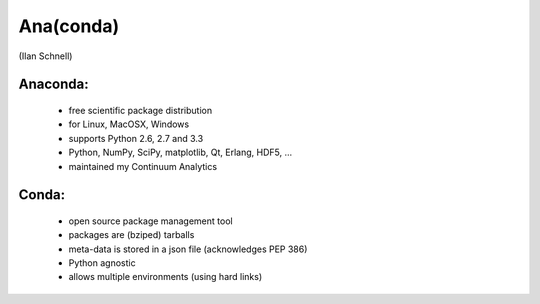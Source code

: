 Ana(conda)
==========

(Ilan Schnell)

Anaconda:
---------
  * free scientific package distribution
  * for Linux, MacOSX, Windows
  * supports Python 2.6, 2.7 and 3.3
  * Python, NumPy, SciPy, matplotlib, Qt, Erlang, HDF5, ...
  * maintained my Continuum Analytics

Conda:
------
  * open source package	management tool
  * packages are (bziped) tarballs
  * meta-data is stored in a json file (acknowledges PEP 386)
  * Python agnostic
  * allows multiple environments (using hard links)
